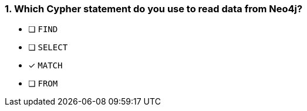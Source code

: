 [.question]
=== 1. Which Cypher statement do you use to read data from Neo4j?

* [ ] `FIND`
* [ ] `SELECT`
* [x] `MATCH`
* [ ] `FROM`